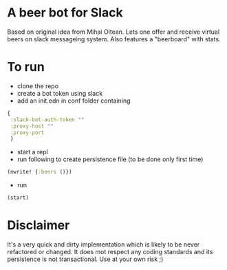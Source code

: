 * A beer bot for Slack
Based on original idea from Mihai Oltean. 
Lets one offer and receive virtual beers on slack messageing system.
Also features a "beerboard" with stats.

* To run 
- clone the repo
- create a bot token using slack
- add an init.edn in conf folder containing
#+BEGIN_SRC clojure
  {
   :slack-bot-auth-token ""
   :proxy-host ""
   :proxy-port 
   }
#+END_SRC
- start a repl
- run following to create persistence file (to be done only first time)
#+BEGIN_SRC clojure
  (nwrite! {:beers ()})

#+END_SRC
- run 
#+BEGIN_SRC clojure
  (start)
#+END_SRC

* Disclaimer
It's a very quick and dirty implementation which is likely to be never refactored or changed. It does mot respect any coding standards and 
its persistence is not transactional. Use at your own risk ;)
